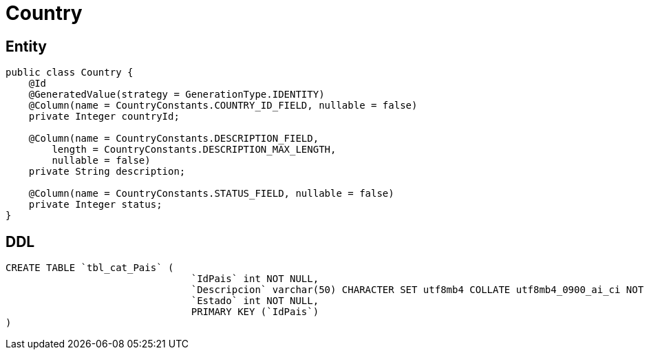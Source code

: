 = Country

== Entity

[source,java]
----
public class Country {
    @Id
    @GeneratedValue(strategy = GenerationType.IDENTITY)
    @Column(name = CountryConstants.COUNTRY_ID_FIELD, nullable = false)
    private Integer countryId;

    @Column(name = CountryConstants.DESCRIPTION_FIELD,
        length = CountryConstants.DESCRIPTION_MAX_LENGTH,
        nullable = false)
    private String description;

    @Column(name = CountryConstants.STATUS_FIELD, nullable = false)
    private Integer status;
}
----

== DDL

[source,sql]
----
CREATE TABLE `tbl_cat_Pais` (
                                `IdPais` int NOT NULL,
                                `Descripcion` varchar(50) CHARACTER SET utf8mb4 COLLATE utf8mb4_0900_ai_ci NOT NULL,
                                `Estado` int NOT NULL,
                                PRIMARY KEY (`IdPais`)
)
----
